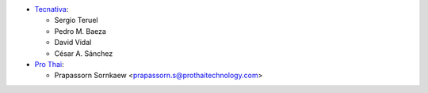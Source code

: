 * `Tecnativa <https://www.tecnativa.com>`_:

  * Sergio Teruel
  * Pedro M. Baeza
  * David Vidal
  * César A. Sánchez

* `Pro Thai <http://prothaitechnology.com>`__:

  * Prapassorn Sornkaew <prapassorn.s@prothaitechnology.com>
